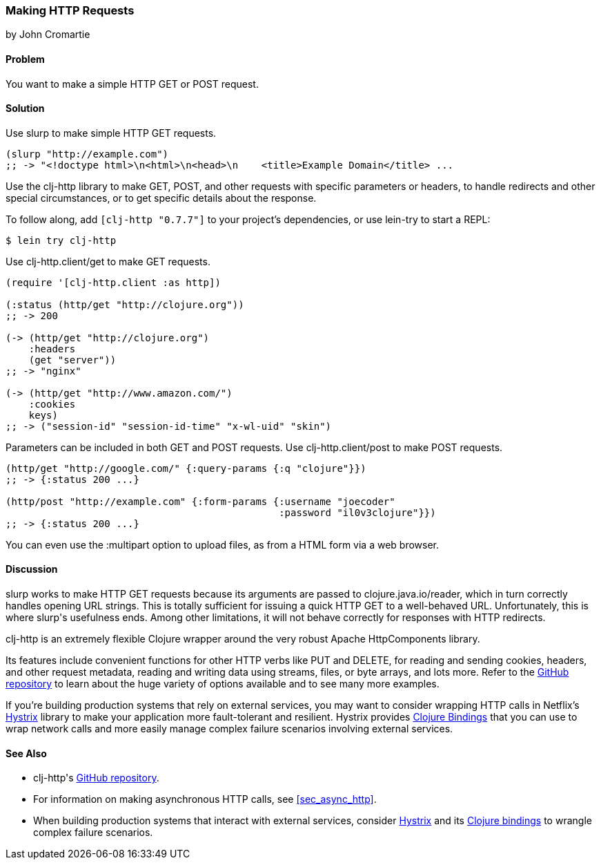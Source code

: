 [[sec_http_request]]
=== Making HTTP Requests
[role="byline"]
by John Cromartie

==== Problem

You want to make a simple HTTP GET or POST request.

==== Solution

Use +slurp+ to make simple HTTP GET requests.

[source,clojure]
----
(slurp "http://example.com")
;; -> "<!doctype html>\n<html>\n<head>\n    <title>Example Domain</title> ...
----

Use the +clj-http+ library to make GET, POST, and other requests with
specific parameters or headers, to handle redirects and other special
circumstances, or to get specific details about the response.

To follow along, add `[clj-http "0.7.7"]` to your project's
dependencies, or use +lein-try+ to start a REPL:

[source,shell]
----
$ lein try clj-http
----

Use +clj-http.client/get+ to make GET requests.

[source,clojure]
----
(require '[clj-http.client :as http])

(:status (http/get "http://clojure.org"))
;; -> 200

(-> (http/get "http://clojure.org")
    :headers
    (get "server"))
;; -> "nginx"

(-> (http/get "http://www.amazon.com/")
    :cookies
    keys)
;; -> ("session-id" "session-id-time" "x-wl-uid" "skin")
----

Parameters can be included in both GET and POST requests. Use
+clj-http.client/post+ to make POST requests.

[source,clojure]
----
(http/get "http://google.com/" {:query-params {:q "clojure"}})
;; -> {:status 200 ...}

(http/post "http://example.com" {:form-params {:username "joecoder"
                                               :password "il0v3clojure"}})
;; -> {:status 200 ...}
----

You can even use the +:multipart+ option to upload files, as from a
HTML form via a web browser.

==== Discussion

+slurp+ works to make HTTP GET requests because its arguments are
passed to +clojure.java.io/reader+, which in turn correctly handles
opening URL strings. This is totally sufficient for issuing a quick
HTTP GET to a well-behaved URL. Unfortunately, this is where ++slurp++'s
usefulness ends. Among other limitations, it will not behave correctly
for responses with HTTP redirects.

+clj-http+ is an extremely flexible Clojure wrapper around the very
robust Apache HttpComponents library.

Its features include convenient functions for other HTTP verbs like
PUT and DELETE, for reading and sending cookies, headers, and other
request metadata, reading and writing data using streams, files, or
byte arrays, and lots more. Refer to the
https://github.com/dakrone/clj-http[GitHub repository] to learn about
the huge variety of options available and to see many more examples.

If you're building production systems that rely on external services,
you may want to consider wrapping HTTP calls in Netflix's
https://github.com/Netflix/Hystrix[Hystrix] library to make your
application more fault-tolerant and resilient. Hystrix provides
https://github.com/Netflix/Hystrix/tree/master/hystrix-contrib/hystrix-clj[Clojure
Bindings] that you can use to wrap network calls and more easily
manage complex failure scenarios involving external services.

==== See Also

* ++clj-http++'s https://github.com/dakrone/clj-http[GitHub
  repository].
* For information on making asynchronous HTTP calls, see
  <<sec_async_http>>.
* When building production systems that interact with external
  services, consider https://github.com/Netflix/Hystrix[Hystrix] and
  its
  https://github.com/Netflix/Hystrix/tree/master/hystrix-contrib/hystrix-clj[Clojure
  bindings] to wrangle complex failure scenarios.
